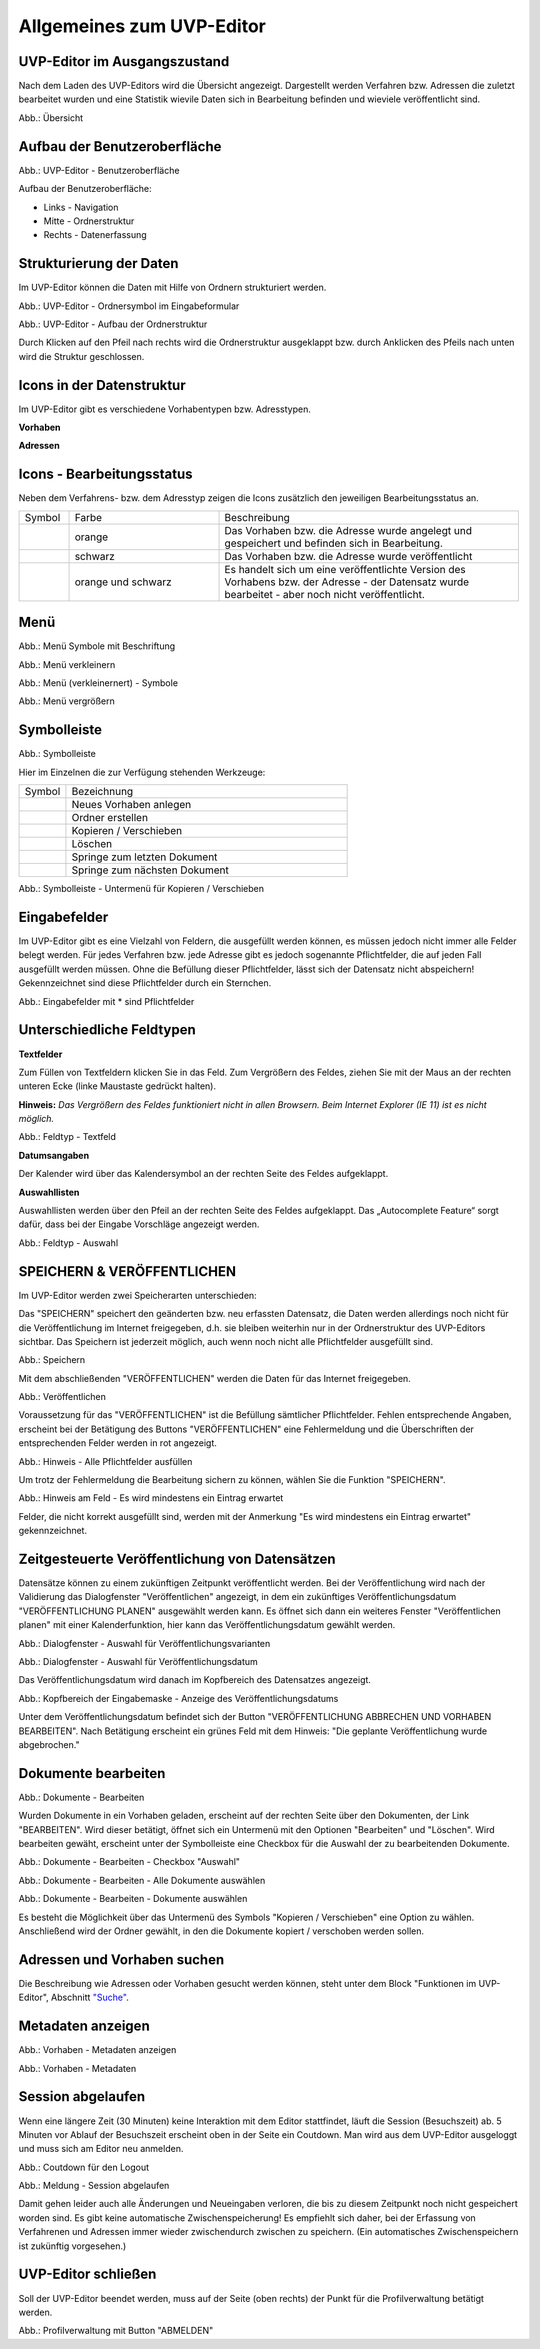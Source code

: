 Allgemeines zum UVP-Editor
==========================

UVP-Editor im Ausgangszustand
----------------------------
 
Nach dem Laden des UVP-Editors wird die Übersicht angezeigt. Dargestellt werden Verfahren bzw. Adressen die zuletzt bearbeitet wurden und eine Statistik wievile Daten sich in Bearbeitung befinden und wieviele veröffentlicht sind.

.. image:: ../img-ige-ng/allgemein/ige-ng_uebersicht.png
   
Abb.: Übersicht


Aufbau der Benutzeroberfläche
------------------------------

.. image:: ../img-ige-ng/editor/ige-ng_benutzeroberflaeche.png
   
Abb.: UVP-Editor - Benutzeroberfläche

Aufbau der Benutzeroberfläche:

* Links - Navigation
* Mitte - Ordnerstruktur
* Rechts - Datenerfassung


Strukturierung der Daten
------------------------

Im UVP-Editor können die Daten mit Hilfe von Ordnern strukturiert werden.

.. image:: ../img-ige-ng/editor/ige-ng_icon_ordner.png
   :width: 50

Abb.: UVP-Editor - Ordnersymbol im Eingabeformular

.. image:: ../img-ige-ng/editor/ige-ng_datenstruktur.png
   :width: 400
   
Abb.: UVP-Editor - Aufbau der Ordnerstruktur

Durch Klicken auf den Pfeil nach rechts wird die Ordnerstruktur ausgeklappt bzw. durch Anklicken des Pfeils nach unten wird die Struktur geschlossen.
 

Icons in der Datenstruktur
--------------------------

Im UVP-Editor gibt es verschiedene Vorhabentypen bzw. Adresstypen. 

**Vorhaben**

.. image:: ../img-ige-ng/editor/ige-ng_icons-typen-vorhaben.png
   :width: 400


**Adressen**

.. image:: ../img-ige-ng/editor/ige-ng_icons-adressen.png
   :width: 400



Icons - Bearbeitungsstatus
--------------------------

Neben dem Verfahrens- bzw. dem Adresstyp zeigen die Icons zusätzlich den jeweiligen Bearbeitungsstatus an.

.. csv-table::
    :widths: 50 150 300

    Symbol , Farbe , Beschreibung
    .. image:: ../img-ige-ng/editor/ige-ng_icon_gespeichert.png , orange , Das Vorhaben bzw. die Adresse wurde angelegt und gespeichert und befinden sich in Bearbeitung.
	.. image:: ../img-ige-ng/editor/ige-ng_icon_veroeffentlicht.png, schwarz , Das Vorhaben bzw. die Adresse wurde veröffentlicht
    .. image:: ../img-ige-ng/editor/ige-ng_icon_in-bearbeitung.png , orange und schwarz , Es handelt sich um eine veröffentlichte Version des Vorhabens bzw. der Adresse - der Datensatz wurde bearbeitet - aber noch nicht veröffentlicht.


Menü
----

.. image:: ../img-ige-ng/editor/ige-ng_menue.png
   :width: 300
   
Abb.: Menü Symbole mit Beschriftung

.. image:: ../img-ige-ng/editor/ige-ng_menu_verkleinern.png
   :width: 150
   
Abb.: Menü verkleinern

.. image:: ../img-ige-ng/editor/ige-ng_menue_verkleinert.png
   :height: 300
   
Abb.: Menü (verkleinernert) - Symbole

.. image:: ../img-ige-ng/editor/ige-ng_menue_vergroessern.png
   :width: 50
   
Abb.: Menü vergrößern




Symbolleiste
------------

.. image:: ../img-ige-ng/editor/ige-ng_toolbar.png
   :width: 400
   
Abb.: Symbolleiste

Hier im Einzelnen die zur Verfügung stehenden Werkzeuge: 

.. csv-table::
    :widths: 50 300

    Symbol , Bezeichnung
    .. image:: ../img-ige-ng/editor/ige-ng_symbolleiste_vorhaben-anlegen.png , Neues Vorhaben anlegen
    .. image:: ../img-ige-ng/editor/ige-ng_symbolleiste_ordner-erstellen.png , Ordner erstellen
    .. image:: ../img-ige-ng/editor/ige-ng_symbolleiste_kopieren-verschieben.png , Kopieren / Verschieben
	.. image:: ../img-ige-ng/editor/ige-ng_symbolleiste_loeschen.png , Löschen
	.. image:: ../img-ige-ng/editor/ige-ng_symbolleiste_zum-letzten-dokument.png , Springe zum letzten Dokument
	.. image:: ../img-ige-ng/editor/ige-ng_symbolleiste_zum-naechsten-dokument.png , Springe zum nächsten Dokument


.. image:: ../img-ige-ng/editor/ige-ng_toolbar_submenue.png
   :width: 200

Abb.: Symbolleiste - Untermenü für Kopieren / Verschieben



Eingabefelder
-------------

Im UVP-Editor gibt es eine Vielzahl von Feldern, die ausgefüllt werden können, es müssen jedoch nicht immer alle Felder belegt werden. Für jedes Verfahren bzw. jede Adresse gibt es jedoch sogenannte Pflichtfelder, die auf jeden Fall ausgefüllt werden müssen. Ohne die Befüllung dieser Pflichtfelder, lässt sich der Datensatz nicht abspeichern! Gekennzeichnet sind diese Pflichtfelder durch ein Sternchen. 

.. image:: ../img-ige-ng/editor/ige-ng_felder.png

Abb.: Eingabefelder mit * sind Pflichtfelder



Unterschiedliche Feldtypen
--------------------------

**Textfelder**

Zum Füllen von Textfeldern klicken Sie in das Feld. Zum Vergrößern des Feldes, ziehen Sie mit der Maus an der rechten unteren Ecke (linke Maustaste gedrückt halten).

**Hinweis:** *Das Vergrößern des Feldes funktioniert nicht in allen Browsern. Beim Internet Explorer (IE 11) ist es nicht möglich.*

.. image:: ../img-ige-ng/editor/ige-ng_feldtyp_textfeld.png
   :width: 500

Abb.:  Feldtyp - Textfeld


**Datumsangaben**

Der Kalender wird über das Kalendersymbol an der rechten Seite des Feldes aufgeklappt.



**Auswahllisten**

Auswahllisten werden über den Pfeil an der rechten Seite des Feldes aufgeklappt. Das „Autocomplete Feature“ sorgt dafür, dass bei der Eingabe Vorschläge angezeigt werden.

.. image:: ../img-ige-ng/editor/ige-ng_feldtyp_auswahl.png
   :width: 500

Abb.: Feldtyp - Auswahl


SPEICHERN & VERÖFFENTLICHEN
----------------------------------------------

Im UVP-Editor werden zwei Speicherarten unterschieden: 

Das "SPEICHERN" speichert den geänderten bzw. neu erfassten Datensatz, die Daten werden allerdings noch nicht für die Veröffentlichung im Internet freigegeben, d.h. sie bleiben weiterhin nur in der Ordnerstruktur des UVP-Editors sichtbar. Das Speichern ist jederzeit möglich, auch wenn noch nicht alle Pflichtfelder ausgefüllt sind.

.. image:: ../img-ige-ng/editor/ige-ng_speichern.png
   :width: 300

Abb.: Speichern


Mit dem abschließenden "VERÖFFENTLICHEN" werden die Daten für das Internet freigegeben.

.. image:: ../img-ige-ng/editor/ige-ng_veroeffentlichen.png
   :width: 300

Abb.: Veröffentlichen


Voraussetzung für das "VERÖFFENTLICHEN" ist die Befüllung sämtlicher Pflichtfelder. Fehlen entsprechende Angaben, erscheint bei der Betätigung des Buttons "VERÖFFENTLICHEN" eine Fehlermeldung und die Überschriften der entsprechenden Felder werden in rot angezeigt. 

.. image:: ../img-ige-ng/editor/ige-ng_fehler_felder-korrekt-ausfuellen.png
   :width: 300

Abb.: Hinweis - Alle Pflichtfelder ausfüllen

Um trotz der Fehlermeldung die Bearbeitung sichern zu können, wählen Sie die Funktion "SPEICHERN".


.. image:: ../img-ige-ng/editor/ige-ng_meldungen_ein-eintrag-erwartet.png
   :width: 400

Abb.: Hinweis am Feld - Es wird mindestens ein Eintrag erwartet

Felder, die nicht korrekt ausgefüllt sind, werden mit der Anmerkung "Es wird mindestens ein Eintrag erwartet" gekennzeichnet.


Zeitgesteuerte Veröffentlichung von Datensätzen
-----------------------------------------------

Datensätze können zu einem zukünftigen Zeitpunkt veröffentlicht werden. Bei der Veröffentlichung wird nach der Validierung das Dialogfenster "Veröffentlichen" angezeigt, in dem ein zukünftiges Veröffentlichungsdatum "VERÖFFENTLICHUNG PLANEN" ausgewählt werden kann. Es öffnet sich dann ein weiteres Fenster "Veröffentlichen planen" mit einer Kalenderfunktion, hier kann das Veröffentlichungsdatum gewählt werden.

.. image:: ../img-ige-ng/editor/ige-ng_veroeffentlichung.png
   :width: 300

Abb.: Dialogfenster - Auswahl für Veröffentlichungsvarianten
   
.. image:: ../img-ige-ng/editor/ige-ng_veroeffentlichung-planen-kalender.png
   :width: 300

Abb.: Dialogfenster - Auswahl für Veröffentlichungsdatum

Das Veröffentlichungsdatum wird danach im Kopfbereich des Datensatzes angezeigt.

.. image:: ../img-ige-ng/editor/ige-ng_anzeige-veroeffentlichung.png
   :width: 500

Abb.: Kopfbereich der Eingabemaske - Anzeige des Veröffentlichungsdatums

Unter dem Veröffentlichungsdatum befindet sich der Button "VERÖFFENTLICHUNG ABBRECHEN UND VORHABEN BEARBEITEN". Nach Betätigung erscheint ein grünes Feld mit dem Hinweis: "Die geplante Veröffentlichung wurde abgebrochen."


Dokumente bearbeiten
--------------------

.. image:: ../img-ige-ng/editor/ige-ng_dokumente_bearbeiten.png

Abb.: Dokumente - Bearbeiten

Wurden Dokumente in ein Vorhaben geladen, erscheint auf der rechten Seite über den Dokumenten, der Link "BEARBEITEN". Wird dieser betätigt, öffnet sich ein Untermenü mit den Optionen "Bearbeiten" und "Löschen". Wird bearbeiten gewäht, erscheint unter der Symbolleiste eine Checkbox für die Auswahl der zu bearbeitenden Dokumente.


.. image:: ../img-ige-ng/editor/ige-ng_editor_auswahl.png
   :width: 400

Abb.: Dokumente - Bearbeiten - Checkbox "Auswahl"


.. image:: ../img-ige-ng/editor/ige-ng_editor_alle-auswaehlen.png
   :width: 400

Abb.: Dokumente - Bearbeiten - Alle Dokumente auswählen


.. image:: ../img-ige-ng/editor/ige-ng_editor_ausgewaehlte-kopieren.png
   :width: 400

Abb.: Dokumente - Bearbeiten - Dokumente auswählen


Es besteht die Möglichkeit über das Untermenü des Symbols "Kopieren / Verschieben" eine Option zu wählen. Anschließend wird der Ordner gewählt, in den die Dokumente kopiert / verschoben werden sollen.


Adressen und Vorhaben suchen
-----------------------------

Die Beschreibung wie Adressen oder Vorhaben gesucht werden können, steht unter dem Block "Funktionen im UVP-Editor", Abschnitt `"Suche" <../suche/ige-ng_suche.html>`_.


Metadaten anzeigen
------------------

.. image:: ../img-ige-ng/editor/ige-ng_vorhaben_metadaten-anzeigen.png

Abb.: Vorhaben - Metadaten anzeigen


.. image:: ../img-ige-ng/editor/ige-ng_vorhaben_metadaten-ansicht.png

Abb.: Vorhaben - Metadaten


Session abgelaufen
------------------

Wenn eine längere Zeit (30 Minuten) keine Interaktion mit dem Editor stattfindet, läuft die Session (Besuchszeit) ab. 5 Minuten vor Ablauf der Besuchszeit erscheint oben in der Seite ein Coutdown. Man wird aus dem UVP-Editor ausgeloggt und muss sich am Editor neu anmelden. 

.. image:: ../img-ige-ng/editor/ige-ng_editor_countdown.png
   :width: 300

Abb.: Coutdown für den Logout

.. image:: ../img-ige-ng/meldungen/ige-ng_fehler_timeout.png
   :width: 400

Abb.: Meldung - Session abgelaufen

Damit gehen leider auch alle Änderungen und Neueingaben verloren, die bis zu diesem Zeitpunkt noch nicht gespeichert worden sind. Es gibt keine automatische Zwischenspeicherung! Es empfiehlt sich daher, bei der Erfassung von Verfahrenen und Adressen immer wieder zwischendurch zwischen zu speichern. (Ein automatisches Zwischenspeichern ist zukünftig vorgesehen.)


UVP-Editor schließen
--------------------

Soll der UVP-Editor beendet werden, muss auf der Seite (oben rechts) der Punkt für die Profilverwaltung betätigt werden.

.. image:: ../img-ige-ng/editor/ige-ng_abmeldung.png
   :width: 300

Abb.: Profilverwaltung mit Button "ABMELDEN"